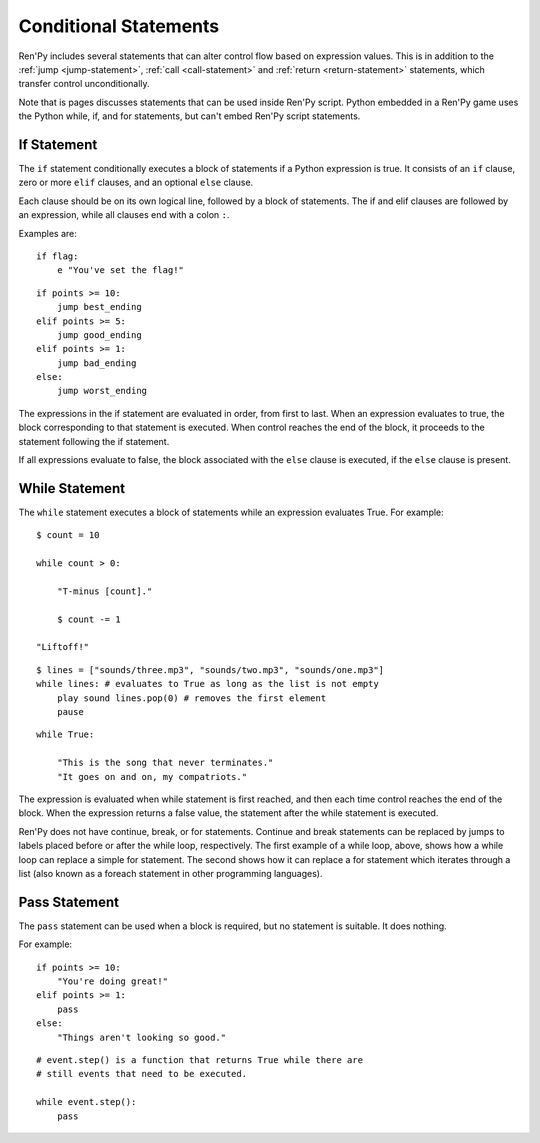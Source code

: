 Conditional Statements
======================

Ren'Py includes several statements that can alter control flow based on
expression values. This is in addition to the :ref:`jump <jump-statement>`,
:ref:`call <call-statement>` and :ref:`return <return-statement>` statements,
which transfer control unconditionally.

Note that is pages discusses statements that can be used inside Ren'Py
script. Python embedded in a Ren'Py game uses the Python while, if,
and for statements, but can't embed Ren'Py script statements.

.. _if-statement:

If Statement
------------

The ``if`` statement conditionally executes a block of statements if a Python
expression is true. It consists of an ``if`` clause, zero or more ``elif``
clauses, and an optional ``else`` clause.

Each clause should be on its own logical line, followed by a block of
statements. The if and elif clauses are followed by an expression,
while all clauses end with a colon ``:``.

Examples are::

    if flag:
        e "You've set the flag!"

::

    if points >= 10:
        jump best_ending
    elif points >= 5:
        jump good_ending
    elif points >= 1:
        jump bad_ending
    else:
        jump worst_ending

The expressions in the if statement are evaluated in order, from
first to last. When an expression evaluates to true, the block
corresponding to that statement is executed. When control reaches the
end of the block, it proceeds to the statement following the if
statement.

If all expressions evaluate to false, the block associated with
the ``else`` clause is executed, if the ``else`` clause is present.


.. _while-statement:

While Statement
---------------

The ``while`` statement executes a block of statements while an expression
evaluates True. For example::

    $ count = 10

    while count > 0:

        "T-minus [count]."

        $ count -= 1

    "Liftoff!"

::

    $ lines = ["sounds/three.mp3", "sounds/two.mp3", "sounds/one.mp3"]
    while lines: # evaluates to True as long as the list is not empty
        play sound lines.pop(0) # removes the first element
        pause

::

    while True:

        "This is the song that never terminates."
        "It goes on and on, my compatriots."

The expression is evaluated when while statement is first reached, and
then each time control reaches the end of the block. When the expression
returns a false value, the statement after the while statement is executed.

Ren'Py does not have continue, break, or for statements. Continue and break
statements can be replaced by jumps to labels placed before or after the
while loop, respectively. The first example of a while loop, above, shows
how a while loop can replace a simple for statement. The second shows
how it can replace a for statement which iterates through a list (also
known as a foreach statement in other programming languages).


.. _pass-statement:

Pass Statement
--------------

The ``pass`` statement can be used when a block is required, but no
statement is suitable. It does nothing.

For example::

    if points >= 10:
        "You're doing great!"
    elif points >= 1:
        pass
    else:
        "Things aren't looking so good."

::

    # event.step() is a function that returns True while there are
    # still events that need to be executed.

    while event.step():
        pass

